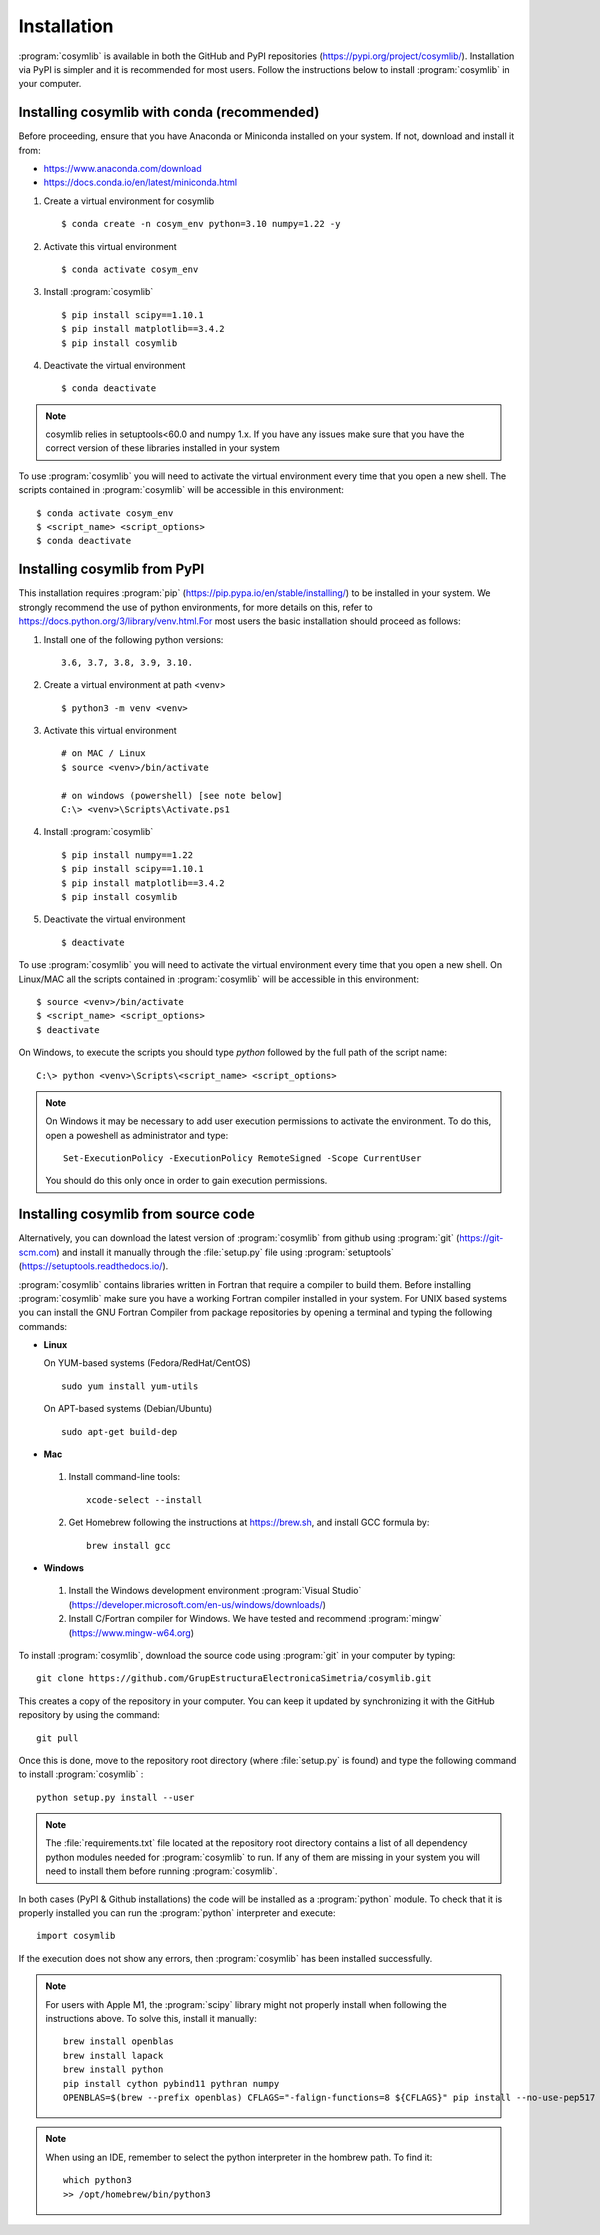.. highlight:: rst

Installation
============

:program:`cosymlib` is available in both the GitHub and PyPI repositories (https://pypi.org/project/cosymlib/).
Installation via PyPI is simpler and it is recommended for most users. Follow the instructions below to
install :program:`cosymlib` in your computer.

Installing cosymlib with conda (recommended)
--------------------------------------------

Before proceeding, ensure that you have Anaconda or Miniconda installed on your system. If not, download and install it from:

- https://www.anaconda.com/download
- https://docs.conda.io/en/latest/miniconda.html


1. Create a virtual environment for cosymlib ::

    $ conda create -n cosym_env python=3.10 numpy=1.22 -y

2. Activate this virtual environment ::

    $ conda activate cosym_env

3. Install :program:`cosymlib` ::

    $ pip install scipy==1.10.1
    $ pip install matplotlib==3.4.2
    $ pip install cosymlib

4. Deactivate the virtual environment ::

    $ conda deactivate


.. note::
    cosymlib relies in setuptools<60.0 and numpy 1.x. If you have any issues make sure that you have the correct version of
    these libraries installed in your system


To use :program:`cosymlib` you will need to activate the virtual environment every time that you open a new shell.
The scripts contained in :program:`cosymlib` will be accessible in this environment: ::

    $ conda activate cosym_env
    $ <script_name> <script_options>
    $ conda deactivate


Installing cosymlib from PyPI
-----------------------------

This installation requires :program:`pip` (https://pip.pypa.io/en/stable/installing/) to be installed
in your system. We strongly recommend the use of python environments, for more details on this, refer to
https://docs.python.org/3/library/venv.html.For most users the basic installation should proceed as follows:

1. Install one of the following python versions: ::

    3.6, 3.7, 3.8, 3.9, 3.10.

2. Create a virtual environment at path <venv> ::

    $ python3 -m venv <venv>

3. Activate this virtual environment ::

    # on MAC / Linux
    $ source <venv>/bin/activate

    # on windows (powershell) [see note below]
    C:\> <venv>\Scripts\Activate.ps1

4. Install :program:`cosymlib` ::

    $ pip install numpy==1.22
    $ pip install scipy==1.10.1
    $ pip install matplotlib==3.4.2
    $ pip install cosymlib

5. Deactivate the virtual environment ::

    $ deactivate


To use :program:`cosymlib` you will need to activate the virtual environment every time that you open a new shell.
On Linux/MAC all the scripts contained in :program:`cosymlib` will be accessible in this environment: ::

    $ source <venv>/bin/activate
    $ <script_name> <script_options>
    $ deactivate

On Windows, to execute the scripts you should type *python* followed by the full path of the script name: ::

    C:\> python <venv>\Scripts\<script_name> <script_options>

.. note::
    On Windows it may be necessary to add user execution permissions to activate the environment.
    To do this, open a poweshell as administrator and type::

      Set-ExecutionPolicy -ExecutionPolicy RemoteSigned -Scope CurrentUser

    You should do this only once in order to gain execution permissions.

Installing cosymlib from source code
------------------------------------

Alternatively, you can download the latest version of :program:`cosymlib` from github using :program:`git` (https://git-scm.com)
and install it manually through the :file:`setup.py` file using :program:`setuptools` (https://setuptools.readthedocs.io/).

:program:`cosymlib` contains libraries written in Fortran that require a compiler to build them.
Before installing :program:`cosymlib` make sure you have a working Fortran compiler installed in your system.
For UNIX based systems you can install the GNU Fortran Compiler from package repositories by opening a terminal and
typing the following commands:

- **Linux**

  On YUM-based systems (Fedora/RedHat/CentOS) ::

    sudo yum install yum-utils

  On APT-based systems (Debian/Ubuntu) ::

    sudo apt-get build-dep

- **Mac**

 1. Install command-line tools: ::

     xcode-select --install

 2. Get Homebrew following the instructions at https://brew.sh, and install GCC formula by: ::

     brew install gcc

- **Windows**

 1. Install the Windows development environment :program:`Visual Studio` (https://developer.microsoft.com/en-us/windows/downloads/)

 2. Install C/Fortran compiler for Windows. We have tested and recommend  :program:`mingw` (https://www.mingw-w64.org)


To install :program:`cosymlib`, download the source code using :program:`git` in your computer by typing: ::

    git clone https://github.com/GrupEstructuraElectronicaSimetria/cosymlib.git

This creates a copy of the repository in your computer. You can keep it updated by synchronizing it
with the GitHub repository by using the command: ::

    git pull

Once this is done, move to the repository root directory (where :file:`setup.py` is found) and type the
following command to install :program:`cosymlib` : ::

    python setup.py install --user

.. note::
    The :file:`requirements.txt` file located at the repository root directory contains a list of all dependency
    python modules needed for :program:`cosymlib` to run. If any of them are missing in your system you will
    need to install them before running :program:`cosymlib`.

In both cases (PyPI & Github installations) the code will be installed as a :program:`python` module. To check that it is properly
installed you can run the :program:`python` interpreter and execute: ::

   import cosymlib

If the execution does not show any errors, then :program:`cosymlib` has been installed successfully.

.. note::
    For users with Apple M1, the :program:`scipy` library might not properly install when following the
    instructions above. To solve this, install it manually: ::

     brew install openblas
     brew install lapack
     brew install python
     pip install cython pybind11 pythran numpy
     OPENBLAS=$(brew --prefix openblas) CFLAGS="-falign-functions=8 ${CFLAGS}" pip install --no-use-pep517 scipy==1.7.0

.. note::
    When using an IDE, remember to select the python interpreter in the hombrew path. To find it: ::

     which python3
     >> /opt/homebrew/bin/python3


